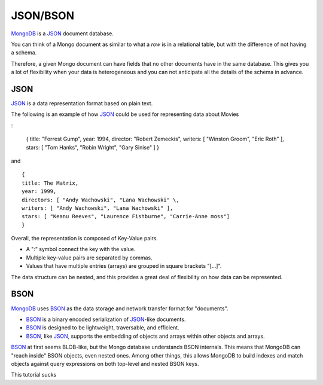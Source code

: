 JSON/BSON
=========

`MongoDB`_ is a `JSON`_ document database.

You can think of a Mongo document as similar to what a *row* is in a relational
table, but with the difference of not having a schema. 

Therefore, a given Mongo document can have fields that no other documents have
in the same database.  This gives you a lot of flexibility when your data is
heterogeneous and you can not anticipate all the details of the schema in
advance.

JSON
----

`JSON`_ is a data representation format based on plain text.

The following is an example of how `JSON`_ could be used for representing data
about Movies

:

  {
  title: "Forrest Gump",
  year: 1994,
  director: "Robert Zemeckis",
  writers: [ "Winston Groom", "Eric Roth" ],
  stars: [ "Tom Hanks", "Robin Wright", "Gary Sinise" ]
  }

and

::

  {
  title: The Matrix,
  year: 1999,
  directors: [ "Andy Wachowski", "Lana Wachowski" \,
  writers: [ "Andy Wachowski", "Lana Wachowski" ],
  stars: [ "Keanu Reeves", "Laurence Fishburne", "Carrie-Anne moss"]
  }

Overall, the representation is composed of Key-Value pairs. 

* A ":" symbol connect the key with the value.
* Multiple key-value pairs are separated by commas.
* Values that have multiple entries (arrays) are grouped in square brackets "[...]".

The data structure can be nested, and this provides a great deal of flexibility
on how data can be represented.


BSON
----

`MongoDB`_ uses `BSON`_ as the data storage and network transfer format for "documents". 

* `BSON`_ is a binary encoded serialization of `JSON`_-like documents.
* `BSON`_ is designed to be lightweight, traversable, and efficient. 
* `BSON`_, like `JSON`_, supports the embedding of objects and arrays within other objects and arrays.

`BSON`_ at first seems BLOB-like, but the Mongo database understands BSON internals. This means that MongoDB can "reach inside" BSON objects, even nested ones. Among other things, this allows MongoDB to build indexes and match objects against query expressions on both top-level and nested BSON keys.



.. _JSON: http://www.json.org/
.. _BSON: http://bsonspec.org/
.. _BSON Specification: http://www.mongodb.org/display/DOCS/BSON
.. _MongoDB: http://www.mongodb.org/

::

This tutorial sucks


